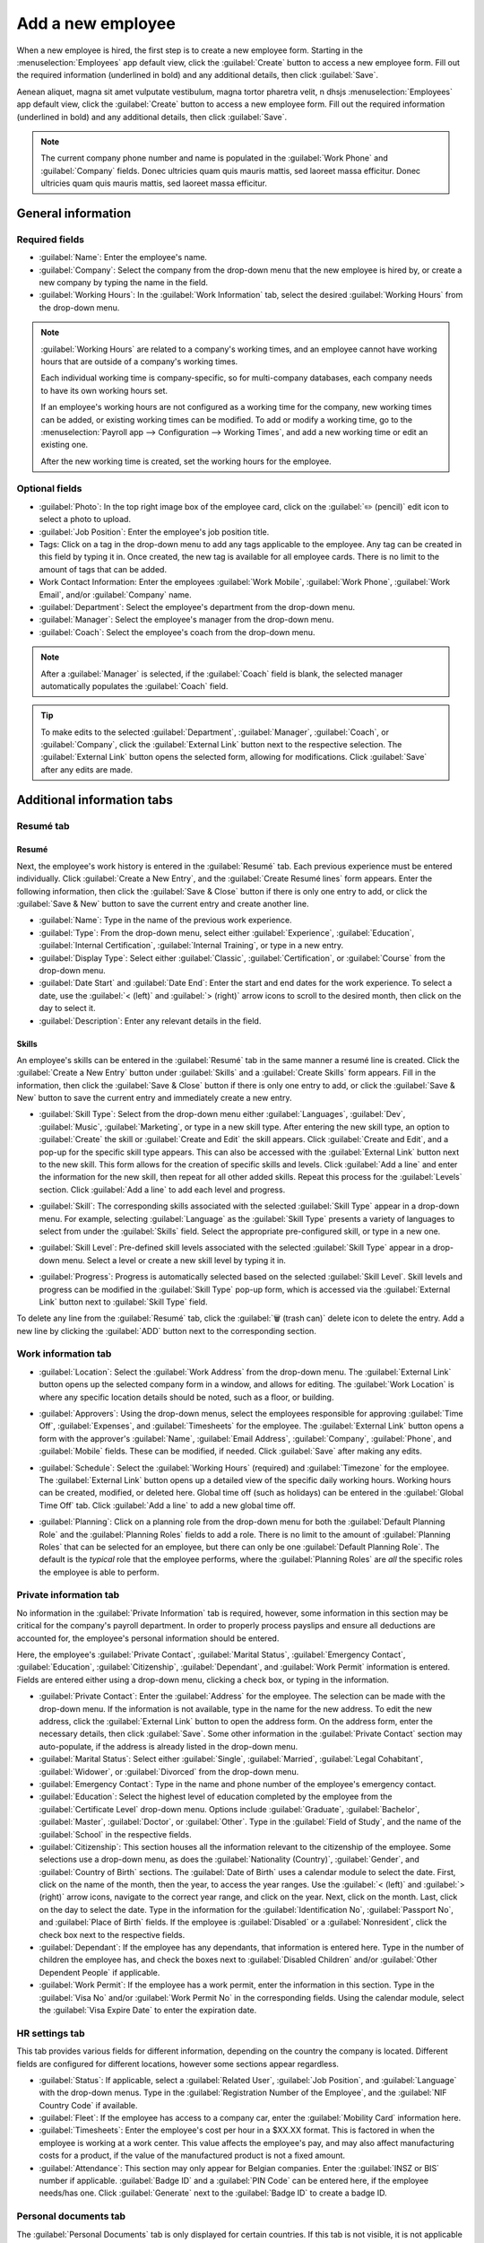 ==================
Add a new employee
==================

When a new employee is hired, the first step is to create a new employee form. Starting in the
:menuselection:`Employees` app default view, click the :guilabel:`Create` button to access a new
employee form. Fill out the required information (underlined in bold) and any additional details,
then click :guilabel:`Save`.

Aenean aliquet, magna sit amet vulputate vestibulum, magna tortor pharetra velit, n dhsjs
:menuselection:`Employees` app default view, click the :guilabel:`Create` button to access a new
employee form. Fill out the required information (underlined in bold) and any additional details,
then click :guilabel:`Save`.

.. image:: new_employee/employee-new.png
   :align: center
   :alt: Create a new employee card.

.. note::
   The current company phone number and name is populated in the :guilabel:`Work Phone` and
   :guilabel:`Company` fields. Donec ultricies quam quis mauris mattis, sed laoreet massa efficitur.
   Donec ultricies quam quis mauris mattis, sed laoreet massa efficitur.

General information
===================

Required fields
---------------

- :guilabel:`Name`: Enter the employee's name.
- :guilabel:`Company`: Select the company from the drop-down menu that the new employee is hired by,
  or create a new company by typing the name in the field.
- :guilabel:`Working Hours`: In the :guilabel:`Work Information` tab, select the desired
  :guilabel:`Working Hours` from the drop-down menu.

.. image:: new_employee/working-hours.png
   :align: center
   :alt: Working Hours are located in the Work Information tab.

.. note::
   :guilabel:`Working Hours` are related to a company's working times, and an employee cannot have
   working hours that are outside of a company's working times.

   Each individual working time is company-specific, so for multi-company databases, each company
   needs to have its own working hours set.

   If an employee's working hours are not configured as a working time for the company, new working
   times can be added, or existing working times can be modified. To add or modify a working time,
   go to the :menuselection:`Payroll app --> Configuration --> Working Times`, and add a new working
   time or edit an existing one.

   After the new working time is created, set the working hours for the employee.

Optional fields
---------------

- :guilabel:`Photo`: In the top right image box of the employee card, click on the :guilabel:`✏️
  (pencil)` edit icon to select a photo to upload.
- :guilabel:`Job Position`: Enter the employee's job position title.
- Tags: Click on a tag in the drop-down menu to add any tags applicable to the employee. Any tag can
  be created in this field by typing it in. Once created, the new tag is available for all employee
  cards. There is no limit to the amount of tags that can be added.
- Work Contact Information: Enter the employees :guilabel:`Work Mobile`, :guilabel:`Work Phone`,
  :guilabel:`Work Email`, and/or :guilabel:`Company` name.
- :guilabel:`Department`: Select the employee's department from the drop-down menu.
- :guilabel:`Manager`: Select the employee's manager from the drop-down menu.
- :guilabel:`Coach`: Select the employee's coach from the drop-down menu.

.. note::
   After a :guilabel:`Manager` is selected, if the :guilabel:`Coach` field is blank, the selected
   manager automatically populates the :guilabel:`Coach` field.

.. tip::
   To make edits to the selected :guilabel:`Department`, :guilabel:`Manager`, :guilabel:`Coach`, or
   :guilabel:`Company`, click the :guilabel:`External Link` button next to the respective selection.
   The :guilabel:`External Link` button opens the selected form, allowing for modifications. Click
   :guilabel:`Save` after any edits are made.

Additional information tabs
===========================

Resumé tab
----------

Resumé
~~~~~~

Next, the employee's work history is entered in the :guilabel:`Resumé` tab. Each previous experience
must be entered individually. Click :guilabel:`Create a New Entry`, and the :guilabel:`Create Resumé
lines` form appears. Enter the following information, then click the :guilabel:`Save & Close` button
if there is only one entry to add, or click the :guilabel:`Save & New` button to save the current
entry and create another line.

.. image:: new_employee/resume-lines.png
   :align: center
   :alt: Add information for the previous work experience in this form.

- :guilabel:`Name`: Type in the name of the previous work experience.
- :guilabel:`Type`: From the drop-down menu, select either :guilabel:`Experience`,
  :guilabel:`Education`, :guilabel:`Internal Certification`, :guilabel:`Internal Training`, or type
  in a new entry.
- :guilabel:`Display Type`: Select either :guilabel:`Classic`, :guilabel:`Certification`, or
  :guilabel:`Course` from the drop-down menu.
- :guilabel:`Date Start` and :guilabel:`Date End`: Enter the start and end dates for the work
  experience. To select a date, use the :guilabel:`< (left)` and :guilabel:`> (right)` arrow icons
  to scroll to the desired month, then click on the day to select it.
- :guilabel:`Description`: Enter any relevant details in the field.

Skills
~~~~~~

An employee's skills can be entered in the :guilabel:`Resumé` tab in the same manner a resumé line
is created. Click the :guilabel:`Create a New Entry` button under :guilabel:`Skills` and a
:guilabel:`Create Skills` form appears. Fill in the information, then click the :guilabel:`Save &
Close` button if there is only one entry to add, or click the :guilabel:`Save & New` button to save
the current entry and immediately create a new entry.

.. image:: new_employee/create-skill.png
   :align: center
   :alt: Create a new skill for the employee.

- :guilabel:`Skill Type`: Select from the drop-down menu either :guilabel:`Languages`,
  :guilabel:`Dev`, :guilabel:`Music`, :guilabel:`Marketing`, or type in a new skill type. After
  entering the new skill type, an option to :guilabel:`Create` the skill or :guilabel:`Create and
  Edit` the skill appears. Click :guilabel:`Create and Edit`, and a pop-up for the specific skill
  type appears. This can also be accessed with the :guilabel:`External Link` button next to the new
  skill. This form allows for the creation of specific skills and levels. Click :guilabel:`Add a
  line` and enter the information for the new skill, then repeat for all other added skills. Repeat
  this process for the :guilabel:`Levels` section. Click :guilabel:`Add a line` to add each level
  and progress.

  .. image:: new_employee/new-skills.png
     :align: center
     :alt: Add a new skill and levels.

  .. example::
     To add a math skill set, enter `Math` in the :guilabel:`Name` field. In the :guilabel:`Skills`
     field, enter `Algebra`, `Calculus`, and `Trigonometry`. And, in the :guilabel:`Levels` field
     enter `beginner`, `intermediate`, and `expert`. Then, either click :guilabel:`Save & Close` or
     :guilabel:`Save & New`.

- :guilabel:`Skill`: The corresponding skills associated with the selected :guilabel:`Skill Type`
  appear in a drop-down menu. For example, selecting :guilabel:`Language` as the :guilabel:`Skill
  Type` presents a variety of languages to select from under the :guilabel:`Skills` field. Select
  the appropriate pre-configured skill, or type in a new one.
- :guilabel:`Skill Level`: Pre-defined skill levels associated with the selected :guilabel:`Skill
  Type` appear in a drop-down menu. Select a level or create a new skill level by typing it in.
- :guilabel:`Progress`: Progress is automatically selected based on the selected :guilabel:`Skill
  Level`. Skill levels and progress can be modified in the :guilabel:`Skill Type` pop-up form, which
  is accessed via the :guilabel:`External Link` button next to :guilabel:`Skill Type` field.

To delete any line from the :guilabel:`Resumé` tab, click the :guilabel:`🗑️ (trash can)` delete icon
to delete the entry. Add a new line by clicking the :guilabel:`ADD` button next to the corresponding
section.

Work information tab
--------------------

- :guilabel:`Location`: Select the :guilabel:`Work Address` from the drop-down menu. The
  :guilabel:`External Link` button opens up the selected company form in a window, and allows for
  editing. The :guilabel:`Work Location` is where any specific location details should be noted,
  such as a floor, or building.
- :guilabel:`Approvers`: Using the drop-down menus, select the employees responsible for approving
  :guilabel:`Time Off`, :guilabel:`Expenses`, and :guilabel:`Timesheets` for the employee. The
  :guilabel:`External Link` button opens a form with the approver's :guilabel:`Name`,
  :guilabel:`Email Address`, :guilabel:`Company`, :guilabel:`Phone`, and :guilabel:`Mobile` fields.
  These can be modified, if needed. Click :guilabel:`Save` after making any edits.
- :guilabel:`Schedule`: Select the :guilabel:`Working Hours` (required) and :guilabel:`Timezone` for
  the employee. The :guilabel:`External Link` button opens up a detailed view of the specific daily
  working hours. Working hours can be created, modified, or deleted here. Global time off (such as
  holidays) can be entered in the :guilabel:`Global Time Off` tab. Click :guilabel:`Add a line` to
  add a new global time off.
- :guilabel:`Planning`: Click on a planning role from the drop-down menu for both the
  :guilabel:`Default Planning Role` and the :guilabel:`Planning Roles` fields to add a role. There
  is no limit to the amount of :guilabel:`Planning Roles` that can be selected for an employee, but
  there can only be one :guilabel:`Default Planning Role`. The default is the *typical* role that
  the employee performs, where the :guilabel:`Planning Roles` are *all* the specific roles the
  employee is able to perform.

  .. image:: new_employee/work-info.png
     :align: center
     :alt: Add the work information to the Work Information tab.

Private information tab
-----------------------

No information in the :guilabel:`Private Information` tab is required, however, some information in
this section may be critical for the company's payroll department. In order to properly process
payslips and ensure all deductions are accounted for, the employee's personal information should be
entered.

Here, the employee's :guilabel:`Private Contact`, :guilabel:`Marital Status`, :guilabel:`Emergency
Contact`, :guilabel:`Education`, :guilabel:`Citizenship`, :guilabel:`Dependant`, and :guilabel:`Work
Permit` information is entered. Fields are entered either using a drop-down menu, clicking a check
box, or typing in the information.

- :guilabel:`Private Contact`: Enter the :guilabel:`Address` for the employee. The selection can be
  made with the drop-down menu. If the information is not available, type in the name for the new
  address. To edit the new address, click the :guilabel:`External Link` button to open the address
  form. On the address form, enter the necessary details, then click :guilabel:`Save`. Some other
  information in the :guilabel:`Private Contact` section may auto-populate, if the address is
  already listed in the drop-down menu.
- :guilabel:`Marital Status`: Select either :guilabel:`Single`, :guilabel:`Married`,
  :guilabel:`Legal Cohabitant`, :guilabel:`Widower`, or :guilabel:`Divorced` from the drop-down
  menu.
- :guilabel:`Emergency Contact`: Type in the name and phone number of the employee's emergency
  contact.
- :guilabel:`Education`: Select the highest level of education completed by the employee from the
  :guilabel:`Certificate Level` drop-down menu. Options include :guilabel:`Graduate`,
  :guilabel:`Bachelor`, :guilabel:`Master`, :guilabel:`Doctor`, or :guilabel:`Other`. Type in the
  :guilabel:`Field of Study`, and the name of the :guilabel:`School` in the respective fields.
- :guilabel:`Citizenship`: This section houses all the information relevant to the citizenship of
  the employee. Some selections use a drop-down menu, as does the :guilabel:`Nationality (Country)`,
  :guilabel:`Gender`, and :guilabel:`Country of Birth` sections. The :guilabel:`Date of Birth` uses
  a calendar module to select the date. First, click on the name of the month, then the year, to
  access the year ranges. Use the :guilabel:`< (left)` and :guilabel:`> (right)` arrow icons,
  navigate to the correct year range, and click on the year. Next, click on the month. Last, click
  on the day to select the date. Type in the information for the :guilabel:`Identification No`,
  :guilabel:`Passport No`, and :guilabel:`Place of Birth` fields. If the employee is
  :guilabel:`Disabled` or a :guilabel:`Nonresident`, click the check box next to the respective
  fields.
- :guilabel:`Dependant`: If the employee has any dependants, that information is entered here. Type
  in the number of children the employee has, and check the boxes next to :guilabel:`Disabled
  Children` and/or :guilabel:`Other Dependent People` if applicable.
- :guilabel:`Work Permit`: If the employee has a work permit, enter the information in this section.
  Type in the :guilabel:`Visa No` and/or :guilabel:`Work Permit No` in the corresponding fields.
  Using the calendar module, select the :guilabel:`Visa Expire Date` to enter the expiration date.

.. image:: new_employee/private-info.png
   :align: center
   :alt: Add the private information to the Private Information tab.

HR settings tab
---------------

This tab provides various fields for different information, depending on the country the company is
located. Different fields are configured for different locations, however some sections appear
regardless.

- :guilabel:`Status`: If applicable, select a :guilabel:`Related User`, :guilabel:`Job Position`,
  and :guilabel:`Language` with the drop-down menus. Type in the :guilabel:`Registration Number of
  the Employee`, and the :guilabel:`NIF Country Code` if available.
- :guilabel:`Fleet`: If the employee has access to a company car, enter the :guilabel:`Mobility
  Card` information here.
- :guilabel:`Timesheets`: Enter the employee's cost per hour in a $XX.XX format. This is factored in
  when the employee is working at a work center. This value affects the employee's pay, and may also
  affect manufacturing costs for a product, if the value of the manufactured product is not a fixed
  amount.
- :guilabel:`Attendance`: This section may only appear for Belgian companies. Enter the
  :guilabel:`INSZ or BIS` number if applicable. :guilabel:`Badge ID` and a :guilabel:`PIN Code` can
  be entered here, if the employee needs/has one. Click :guilabel:`Generate` next to the
  :guilabel:`Badge ID` to create a badge ID.

.. image:: new_employee/hr-settings.png
   :align: center
   :alt: Enter any information prompted in the HR Settings tab for the employee.

Personal documents tab
----------------------

The :guilabel:`Personal Documents` tab is only displayed for certain countries. If this tab is not
visible, it is not applicable to the company's location.

Add a file for the employee's :guilabel:`ID Card Copy`, :guilabel:`Driving License`,
:guilabel:`Mobile Subscription Invoice`, :guilabel:`SIM Card Copy`, and :guilabel:`Internet
Subscription Invoice` by clicking the :guilabel:`Upload Your File` button next to the corresponding
field. File types that can be accepted are :file:`.jpg`, :file:`.png`, and :file:`.pdf`.

.. image:: new_employee/personal.png
   :align: center
   :alt: Upload personal documents for the employee in the Personal Documents tab, either a jpg,
         png, or pdf.
